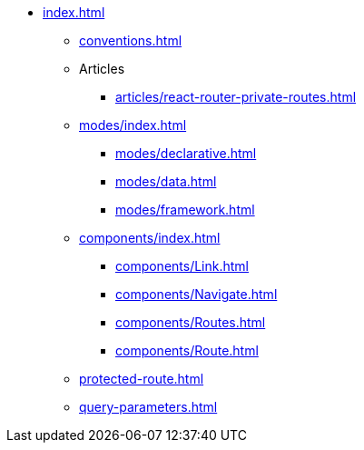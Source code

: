 * xref:index.adoc[]
** xref:conventions.adoc[]

** Articles
*** xref:articles/react-router-private-routes.adoc[]

** xref:modes/index.adoc[]
*** xref:modes/declarative.adoc[]
*** xref:modes/data.adoc[]
*** xref:modes/framework.adoc[]

** xref:components/index.adoc[]
*** xref:components/Link.adoc[]
*** xref:components/Navigate.adoc[]
*** xref:components/Routes.adoc[]
*** xref:components/Route.adoc[]

** xref:protected-route.adoc[]
** xref:query-parameters.adoc[]